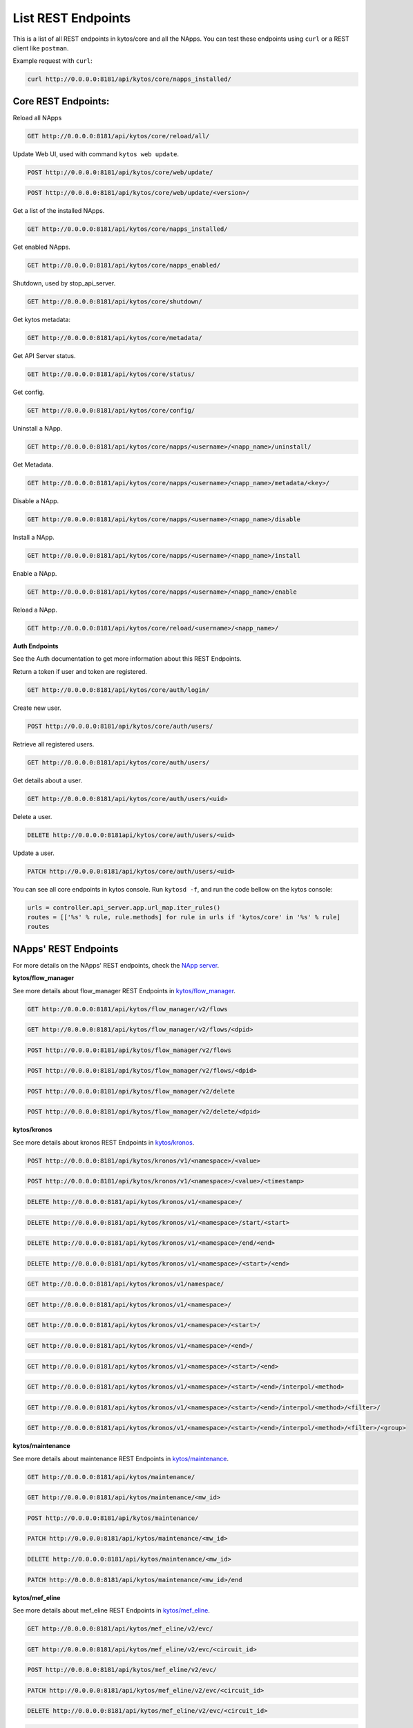 ****************************
List REST Endpoints
****************************

This is a list of all REST endpoints in kytos/core and all the NApps.
You can test these endpoints using ``curl`` or a REST client like ``postman``.

Example request with ``curl``:

.. code:: console

    curl http://0.0.0.0:8181/api/kytos/core/napps_installed/



Core REST Endpoints:
====================

Reload all NApps

.. code:: console

    GET http://0.0.0.0:8181/api/kytos/core/reload/all/

Update Web UI, used with command ``kytos web update``.

.. code:: console

    POST http://0.0.0.0:8181/api/kytos/core/web/update/

.. code:: console

    POST http://0.0.0.0:8181/api/kytos/core/web/update/<version>/

Get a list of the installed NApps.

.. code:: console

    GET http://0.0.0.0:8181/api/kytos/core/napps_installed/

Get enabled NApps.

.. code:: console

    GET http://0.0.0.0:8181/api/kytos/core/napps_enabled/

Shutdown, used by stop_api_server.

.. code:: console

    GET http://0.0.0.0:8181/api/kytos/core/shutdown/

Get kytos metadata:

.. code:: console

    GET http://0.0.0.0:8181/api/kytos/core/metadata/


Get API Server status.

.. code:: console

    GET http://0.0.0.0:8181/api/kytos/core/status/

Get config.

.. code:: console

    GET http://0.0.0.0:8181/api/kytos/core/config/

Uninstall a NApp.

.. code:: console

    GET http://0.0.0.0:8181/api/kytos/core/napps/<username>/<napp_name>/uninstall/

Get Metadata.

.. code:: console

    GET http://0.0.0.0:8181/api/kytos/core/napps/<username>/<napp_name>/metadata/<key>/

Disable a NApp.

.. code:: console

    GET http://0.0.0.0:8181/api/kytos/core/napps/<username>/<napp_name>/disable

Install a NApp.

.. code:: console

    GET http://0.0.0.0:8181/api/kytos/core/napps/<username>/<napp_name>/install

Enable a NApp.

.. code:: console

    GET http://0.0.0.0:8181/api/kytos/core/napps/<username>/<napp_name>/enable

Reload a NApp.

.. code:: console

    GET http://0.0.0.0:8181/api/kytos/core/reload/<username>/<napp_name>/


**Auth Endpoints**

See the Auth documentation to get more information about this REST Endpoints.

Return a token if user and token are registered.

.. code:: console

    GET http://0.0.0.0:8181/api/kytos/core/auth/login/


Create new user.

.. code:: console

    POST http://0.0.0.0:8181/api/kytos/core/auth/users/


Retrieve all registered users.

.. code:: console

    GET http://0.0.0.0:8181/api/kytos/core/auth/users/

Get details about a user.

.. code:: console

    GET http://0.0.0.0:8181/api/kytos/core/auth/users/<uid>

Delete a user.

.. code:: console

    DELETE http://0.0.0.0:8181api/kytos/core/auth/users/<uid>

Update a user.

.. code:: console

    PATCH http://0.0.0.0:8181/api/kytos/core/auth/users/<uid>

You can see all core endpoints in kytos console.
Run ``kytosd -f``, and run the code bellow on the kytos console:

.. code:: python

    urls = controller.api_server.app.url_map.iter_rules()
    routes = [['%s' % rule, rule.methods] for rule in urls if 'kytos/core' in '%s' % rule]
    routes


NApps' REST Endpoints
=====================

For more details on the NApps' REST endpoints, check the `NApp server
<https://napps.kytos.io/>`_.

**kytos/flow_manager**

See more details about flow_manager REST Endpoints in `kytos/flow_manager
<https://napps.kytos.io/kytos/flow_manager>`_.

.. code:: console

    GET http://0.0.0.0:8181/api/kytos/flow_manager/v2/flows

.. code:: console

    GET http://0.0.0.0:8181/api/kytos/flow_manager/v2/flows/<dpid>

.. code:: console

    POST http://0.0.0.0:8181/api/kytos/flow_manager/v2/flows

.. code:: console

    POST http://0.0.0.0:8181/api/kytos/flow_manager/v2/flows/<dpid>

.. code:: console

    POST http://0.0.0.0:8181/api/kytos/flow_manager/v2/delete

.. code:: console

    POST http://0.0.0.0:8181/api/kytos/flow_manager/v2/delete/<dpid>

**kytos/kronos**

See more details about kronos REST Endpoints in `kytos/kronos
<https://napps.kytos.io/kytos/kronos>`_.

.. code:: console

    POST http://0.0.0.0:8181/api/kytos/kronos/v1/<namespace>/<value>

.. code:: console

    POST http://0.0.0.0:8181/api/kytos/kronos/v1/<namespace>/<value>/<timestamp>

.. code:: console

    DELETE http://0.0.0.0:8181/api/kytos/kronos/v1/<namespace>/

.. code:: console

    DELETE http://0.0.0.0:8181/api/kytos/kronos/v1/<namespace>/start/<start>

.. code:: console

    DELETE http://0.0.0.0:8181/api/kytos/kronos/v1/<namespace>/end/<end>

.. code:: console

    DELETE http://0.0.0.0:8181/api/kytos/kronos/v1/<namespace>/<start>/<end>

.. code:: console

    GET http://0.0.0.0:8181/api/kytos/kronos/v1/namespace/

.. code:: console

    GET http://0.0.0.0:8181/api/kytos/kronos/v1/<namespace>/

.. code:: console

    GET http://0.0.0.0:8181/api/kytos/kronos/v1/<namespace>/<start>/

.. code:: console

    GET http://0.0.0.0:8181/api/kytos/kronos/v1/<namespace>/<end>/

.. code:: console

    GET http://0.0.0.0:8181/api/kytos/kronos/v1/<namespace>/<start>/<end>

.. code:: console

    GET http://0.0.0.0:8181/api/kytos/kronos/v1/<namespace>/<start>/<end>/interpol/<method>

.. code:: console

    GET http://0.0.0.0:8181/api/kytos/kronos/v1/<namespace>/<start>/<end>/interpol/<method>/<filter>/

.. code:: console

    GET http://0.0.0.0:8181/api/kytos/kronos/v1/<namespace>/<start>/<end>/interpol/<method>/<filter>/<group>

**kytos/maintenance**

See more details about maintenance REST Endpoints in `kytos/maintenance
<https://napps.kytos.io/kytos/maintenance>`_.

.. code:: console

    GET http://0.0.0.0:8181/api/kytos/maintenance/

.. code:: console

    GET http://0.0.0.0:8181/api/kytos/maintenance/<mw_id>

.. code:: console

    POST http://0.0.0.0:8181/api/kytos/maintenance/

.. code:: console

    PATCH http://0.0.0.0:8181/api/kytos/maintenance/<mw_id>

.. code:: console

    DELETE http://0.0.0.0:8181/api/kytos/maintenance/<mw_id>

.. code:: console

    PATCH http://0.0.0.0:8181/api/kytos/maintenance/<mw_id>/end

**kytos/mef_eline**

See more details about mef_eline REST Endpoints in `kytos/mef_eline
<https://napps.kytos.io/kytos/mef_eline>`_.

.. code:: console

    GET http://0.0.0.0:8181/api/kytos/mef_eline/v2/evc/

.. code:: console

    GET http://0.0.0.0:8181/api/kytos/mef_eline/v2/evc/<circuit_id>

.. code:: console

    POST http://0.0.0.0:8181/api/kytos/mef_eline/v2/evc/

.. code:: console

    PATCH http://0.0.0.0:8181/api/kytos/mef_eline/v2/evc/<circuit_id>

.. code:: console

    DELETE http://0.0.0.0:8181/api/kytos/mef_eline/v2/evc/<circuit_id>

.. code:: console

    GET http://0.0.0.0:8181/api/kytos/mef_eline/v2/evc/schedule

.. code:: console

    POST http://0.0.0.0:8181/api/kytos/mef_eline/v2/evc/schedule/

.. code:: console

    PATCH http://0.0.0.0:8181/api/kytos/mef_eline/v2/evc/schedule/<schedule_id>

.. code:: console

    DELETE http://0.0.0.0:8181/api/kytos/mef_eline/v2/evc/schedule/<schedule_id>

**kytos/of_lldp**

See more details about of_lldp REST Endpoints in `kytos/of_lldp
<https://napps.kytos.io/kytos/of_lldp>`_.

.. code:: console

    GET http://0.0.0.0:8181/api/kytos/of_lldp/v1/interfaces

.. code:: console

    POST http://0.0.0.0:8181/api/kytos/of_lldp/v1/interfaces/disable

.. code:: console

    POST http://0.0.0.0:8181/api/kytos/of_lldp/v1/interfaces/enable

**kytos/of_stats**

See more details about of_stats REST Endpoints in `kytos/of_stats
<https://napps.kytos.io/kytos/of_stats>`_.

.. code:: console

    GET http://0.0.0.0:8181/api/kytos/of_stats/v1/<dpid>/ports/<int:port>

.. code:: console

    GET http://0.0.0.0:8181/api/kytos/of_stats/v1/<dpid>/ports

.. code:: console

    GET http://0.0.0.0:8181/api/kytos/of_stats/v1/<dpid>/flows/<flow_hash>

.. code:: console

    GET http://0.0.0.0:8181/api/kytos/of_stats/v1/<dpid>/flows

.. code:: console

    GET http://0.0.0.0:8181/api/kytos/of_stats/v1/<dpid>/ports/<int:port>/random

**kytos/pathfinder**

See more details about pathfinder REST Endpoints in `kytos/pathfinder
<https://napps.kytos.io/kytos/pathfinder>`_.

.. code:: console

    POST http://0.0.0.0:8181/api/kytos/pathfinder/v2/

**kytos/status**

See more details about status REST Endpoints in `kytos/status
<https://napps.kytos.io/kytos/status>`_.

.. code:: console


    GET http://0.0.0.0:8181/api/kytos/status/v1/

.. code:: console

    GET http://0.0.0.0:8181/api/kytos/status/v1/napps

**kytos/storehouse**

See more details about storehouse REST Endpoints in `kytos/storehouse
<https://napps.kytos.io/kytos/storehouse>`_.

.. code:: console

    POST http://0.0.0.0:8181/api/kytos/storehouse/v1/<namespace>

.. code:: console

    POST http://0.0.0.0:8181/api/kytos/storehouse/v1/<namespace>/<name>

.. code:: console

    POST http://0.0.0.0:8181/api/kytos/storehouse/v2/<namespace>

.. code:: console

    POST http://0.0.0.0:8181/api/kytos/storehouse/v2/<namespace>/<box_id>

.. code:: console

    GET http://0.0.0.0:8181/api/kytos/storehouse/v1/<namespace>

.. code:: console

    PUT/PATCH http://0.0.0.0:8181/api/kytos/storehouse/v1/<namespace>/<box_id>

.. code:: console

    GET http://0.0.0.0:8181/api/kytos/storehouse/v1/<namespace>/<box_id>

.. code:: console

    DELETE http://0.0.0.0:8181/api/kytos/storehouse/v1/<namespace>/<box_id>

.. code:: console

    GET http://0.0.0.0:8181/api/kytos/storehouse/v1/<namespace>/search_by/<filter_option>/<query>

.. code:: console

    GET http://0.0.0.0:8181/api/kytos/storehouse/v1/backup/<namespace>/

.. code:: console

    GET http://0.0.0.0:8181/api/kytos/storehouse/v1/backup/<namespace>/<box_id>

**kytos/topology**

See more details about topology REST Endpoints in `kytos/topology
<https://napps.kytos.io/kytos/topology>`_.

.. code:: console

    GET http://0.0.0.0:8181/api/kytos/topology/v3/

.. code:: console

    GET http://0.0.0.0:8181/api/kytos/topology/v3/restore

.. code:: console

    GET http://0.0.0.0:8181/api/kytos/topology/v3/switches

.. code:: console

    POST http://0.0.0.0:8181/api/kytos/topology/v3/switches/<dpid>/enable

.. code:: console

    POST http://0.0.0.0:8181/api/kytos/topology/v3/switches/<dpid>/disable

.. code:: console

    GET http://0.0.0.0:8181/api/kytos/topology/v3/switches/<dpid>/metadata


.. code:: console

    POST http://0.0.0.0:8181/api/kytos/topology/v3/switches/<dpid>/metadata

.. code:: console

    DELETE http://0.0.0.0:8181/api/kytos/topology/v3/switches/<dpid>/metadata/<key>

.. code:: console

    GET http://0.0.0.0:8181/api/kytos/topology/v3/interfaces

.. code:: console

    POST http://0.0.0.0:8181/api/kytos/topology/v3/interfaces/switch/<dpid>/enable

.. code:: console

    POST http://0.0.0.0:8181/api/kytos/topology/v3/interfaces/<interface_enable_id>/enable

.. code:: console

    POST http://0.0.0.0:8181/api/kytos/topology/v3/interfaces/switch/<dpid>/disable

.. code:: console

    POST http://0.0.0.0:8181/api/kytos/topology/v3/interfaces/<interface_disable_id>/disable

.. code:: console

    GET http://0.0.0.0:8181/api/kytos/topology/v3/interfaces/<interface_id>/metadata

.. code:: console

    POST http://0.0.0.0:8181/api/kytos/topology/v3/interfaces/<interface_id>/metadata

.. code:: console

    DELETE http://0.0.0.0:8181/api/kytos/topology/v3/interfaces/<interface_id>/metadata/<key>

.. code:: console

    GET http://0.0.0.0:8181/api/kytos/topology/v3/links

.. code:: console

    POST http://0.0.0.0:8181/api/kytos/topology/v3/links/<link_id>/enable

.. code:: console

    POST http://0.0.0.0:8181/api/kytos/topology/v3/links/<link_id>/disable

.. code:: console

    GET http://0.0.0.0:8181/api/kytos/topology/v3/links/<link_id>/metadata

.. code:: console

    POST http://0.0.0.0:8181/api/kytos/topology/v3/links/<link_id>/metadata

.. code:: console

    DELETE http://0.0.0.0:8181/api/kytos/topology/v3/links/<link_id>/metadata/<key>
